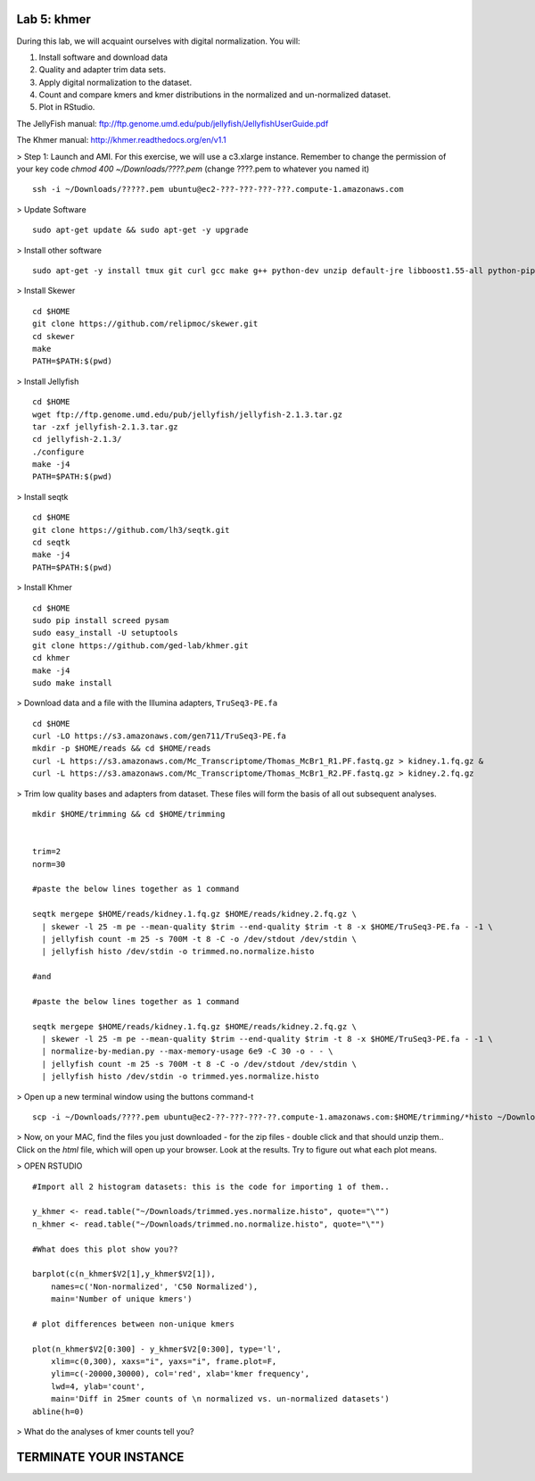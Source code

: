 ============
Lab 5: khmer
============


During this lab, we will acquaint ourselves with digital normalization. You will:

1. Install software and download data

2. Quality and adapter trim data sets.

3. Apply digital normalization to the dataset.

4. Count and compare kmers and kmer distributions in the normalized and un-normalized dataset.

5. Plot in RStudio.


The JellyFish manual: ftp://ftp.genome.umd.edu/pub/jellyfish/JellyfishUserGuide.pdf

The Khmer manual: http://khmer.readthedocs.org/en/v1.1


> Step 1: Launch and AMI. For this exercise, we will use a c3.xlarge instance. Remember to change the permission of your key code `chmod 400 ~/Downloads/????.pem` (change ????.pem to whatever you named it)

::

	ssh -i ~/Downloads/?????.pem ubuntu@ec2-???-???-???-???.compute-1.amazonaws.com

> Update Software

::

	sudo apt-get update && sudo apt-get -y upgrade


> Install other software

::

	sudo apt-get -y install tmux git curl gcc make g++ python-dev unzip default-jre libboost1.55-all python-pip gfortran libreadline-dev


> Install Skewer

::

  cd $HOME
  git clone https://github.com/relipmoc/skewer.git
  cd skewer
  make
  PATH=$PATH:$(pwd)

> Install Jellyfish

::

    cd $HOME
    wget ftp://ftp.genome.umd.edu/pub/jellyfish/jellyfish-2.1.3.tar.gz
    tar -zxf jellyfish-2.1.3.tar.gz
    cd jellyfish-2.1.3/
    ./configure
    make -j4
    PATH=$PATH:$(pwd)

> Install seqtk

::

  cd $HOME
  git clone https://github.com/lh3/seqtk.git
  cd seqtk
  make -j4
  PATH=$PATH:$(pwd)

> Install Khmer

::

    cd $HOME
    sudo pip install screed pysam
    sudo easy_install -U setuptools
    git clone https://github.com/ged-lab/khmer.git
    cd khmer
    make -j4
    sudo make install


> Download data and a file with the Illumina adapters, ``TruSeq3-PE.fa``

::

  cd $HOME
  curl -LO https://s3.amazonaws.com/gen711/TruSeq3-PE.fa
  mkdir -p $HOME/reads && cd $HOME/reads
  curl -L https://s3.amazonaws.com/Mc_Transcriptome/Thomas_McBr1_R1.PF.fastq.gz > kidney.1.fq.gz &
  curl -L https://s3.amazonaws.com/Mc_Transcriptome/Thomas_McBr1_R2.PF.fastq.gz > kidney.2.fq.gz


> Trim low quality bases and adapters from dataset. These files will form the basis of all out subsequent analyses.

::


  mkdir $HOME/trimming && cd $HOME/trimming
    
    
  trim=2
  norm=30

  #paste the below lines together as 1 command

  seqtk mergepe $HOME/reads/kidney.1.fq.gz $HOME/reads/kidney.2.fq.gz \
    | skewer -l 25 -m pe --mean-quality $trim --end-quality $trim -t 8 -x $HOME/TruSeq3-PE.fa - -1 \
    | jellyfish count -m 25 -s 700M -t 8 -C -o /dev/stdout /dev/stdin \
    | jellyfish histo /dev/stdin -o trimmed.no.normalize.histo

  #and

  #paste the below lines together as 1 command

  seqtk mergepe $HOME/reads/kidney.1.fq.gz $HOME/reads/kidney.2.fq.gz \
    | skewer -l 25 -m pe --mean-quality $trim --end-quality $trim -t 8 -x $HOME/TruSeq3-PE.fa - -1 \
    | normalize-by-median.py --max-memory-usage 6e9 -C 30 -o - - \
    | jellyfish count -m 25 -s 700M -t 8 -C -o /dev/stdout /dev/stdin \
    | jellyfish histo /dev/stdin -o trimmed.yes.normalize.histo


> Open up a new terminal window using the buttons command-t

::

	scp -i ~/Downloads/????.pem ubuntu@ec2-??-???-???-??.compute-1.amazonaws.com:$HOME/trimming/*histo ~/Downloads/


> Now, on your MAC, find the files you just downloaded - for the zip files - double click and that should unzip them.. Click on the `html` file, which will open up your browser. Look at the results. Try to figure out what each plot means.


> OPEN RSTUDIO

::

    #Import all 2 histogram datasets: this is the code for importing 1 of them..
    
    y_khmer <- read.table("~/Downloads/trimmed.yes.normalize.histo", quote="\"")
    n_khmer <- read.table("~/Downloads/trimmed.no.normalize.histo", quote="\"")
    
    #What does this plot show you?? 
    
    barplot(c(n_khmer$V2[1],y_khmer$V2[1]),
        names=c('Non-normalized', 'C50 Normalized'),
        main='Number of unique kmers')
    
    # plot differences between non-unique kmers
    
    plot(n_khmer$V2[0:300] - y_khmer$V2[0:300], type='l',
        xlim=c(0,300), xaxs="i", yaxs="i", frame.plot=F,
        ylim=c(-20000,30000), col='red', xlab='kmer frequency',
        lwd=4, ylab='count',
        main='Diff in 25mer counts of \n normalized vs. un-normalized datasets')
    abline(h=0)



> What do the analyses of kmer counts tell you?

=======================
TERMINATE YOUR INSTANCE
=======================
